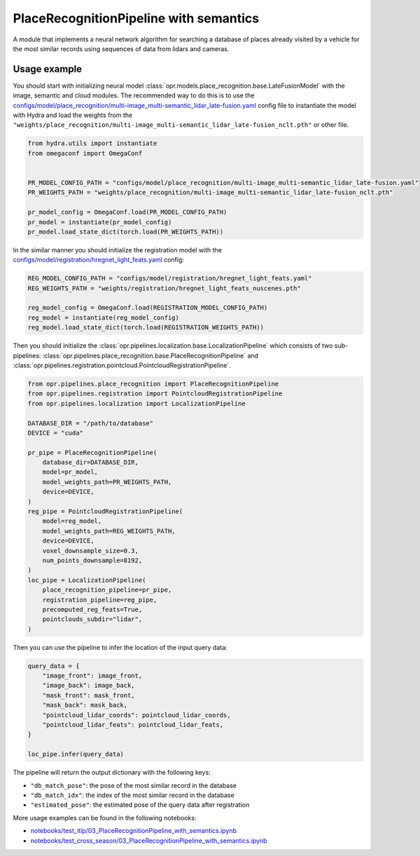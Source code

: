 PlaceRecognitionPipeline with semantics
=======================================

A module that implements a neural network algorithm for searching a database of places
already visited by a vehicle for the most similar records using sequences of data from lidars and cameras.


Usage example
-------------

You should start with initializing neural model
:class:`opr.models.place_recognition.base.LateFusionModel`
with the image, semantic and cloud modules.
The recommended way to do this is to use the
`configs/model/place_recognition/multi-image_multi-semantic_lidar_late-fusion.yaml <https://github.com/OPR-Project/OpenPlaceRecognition/blob/main/configs/model/place_recognition/multi-image_multi-semantic_lidar_late-fusion.yaml>`_
config file to instantiate the model with Hydra and load the weights from the
``"weights/place_recognition/multi-image_multi-semantic_lidar_late-fusion_nclt.pth"``
or other file.

.. code-block:: python

   from hydra.utils import instantiate
   from omegaconf import OmegaConf


   PR_MODEL_CONFIG_PATH = "configs/model/place_recognition/multi-image_multi-semantic_lidar_late-fusion.yaml"
   PR_WEIGHTS_PATH = "weights/place_recognition/multi-image_multi-semantic_lidar_late-fusion_nclt.pth"

   pr_model_config = OmegaConf.load(PR_MODEL_CONFIG_PATH)
   pr_model = instantiate(pr_model_config)
   pr_model.load_state_dict(torch.load(PR_WEIGHTS_PATH))

In the similar manner you should initialize the registration model with the
`configs/model/registration/hregnet_light_feats.yaml <https://github.com/OPR-Project/OpenPlaceRecognition/blob/main/configs/model/registration/hregnet_light_feats.yaml>`_
config:

.. code-block:: python

   REG_MODEL_CONFIG_PATH = "configs/model/registration/hregnet_light_feats.yaml"
   REG_WEIGHTS_PATH = "weights/registration/hregnet_light_feats_nuscenes.pth"

   reg_model_config = OmegaConf.load(REGISTRATION_MODEL_CONFIG_PATH)
   reg_model = instantiate(reg_model_config)
   reg_model.load_state_dict(torch.load(REGISTRATION_WEIGHTS_PATH))

Then you should initialize the
:class:`opr.pipelines.localization.base.LocalizationPipeline`
which consists of two sub-pipelines:
:class:`opr.pipelines.place_recognition.base.PlaceRecognitionPipeline`
and
:class:`opr.pipelines.registration.pointcloud.PointcloudRegistrationPipeline`.

.. code-block:: python

   from opr.pipelines.place_recognition import PlaceRecognitionPipeline
   from opr.pipelines.registration import PointcloudRegistrationPipeline
   from opr.pipelines.localization import LocalizationPipeline

   DATABASE_DIR = "/path/to/database"
   DEVICE = "cuda"

   pr_pipe = PlaceRecognitionPipeline(
       database_dir=DATABASE_DIR,
       model=pr_model,
       model_weights_path=PR_WEIGHTS_PATH,
       device=DEVICE,
   )
   reg_pipe = PointcloudRegistrationPipeline(
       model=reg_model,
       model_weights_path=REG_WEIGHTS_PATH,
       device=DEVICE,
       voxel_downsample_size=0.3,
       num_points_downsample=8192,
   )
   loc_pipe = LocalizationPipeline(
       place_recognition_pipeline=pr_pipe,
       registration_pipeline=reg_pipe,
       precomputed_reg_feats=True,
       pointclouds_subdir="lidar",
   )

Then you can use the pipeline to infer the location of the input query data:

.. code-block:: python

   query_data = {
       "image_front": image_front,
       "image_back": image_back,
       "mask_front": mask_front,
       "mask_back": mask_back,
       "pointcloud_lidar_coords": pointcloud_lidar_coords,
       "pointcloud_lidar_feats": pointcloud_lidar_feats,
   }

   loc_pipe.infer(query_data)

The pipeline will return the output dictionary with the following keys:

* ``"db_match_pose"``: the pose of the most similar record in the database
* ``"db_match_idx"``: the index of the most similar record in the database
* ``"estimated_pose"``: the estimated pose of the query data after registration

More usage examples can be found in the following notebooks:

* `notebooks/test_itlp/03_PlaceRecognitionPipeline_with_semantics.ipynb <https://github.com/OPR-Project/OpenPlaceRecognition/blob/main/notebooks/test_itlp/03_PlaceRecognitionPipeline_with_semantics.ipynb>`_
* `notebooks/test_cross_season/03_PlaceRecognitionPipeline_with_semantics.ipynb <https://github.com/OPR-Project/OpenPlaceRecognition/blob/main/notebooks/test_cross_season/03_PlaceRecognitionPipeline_with_semantics.ipynb>`_
